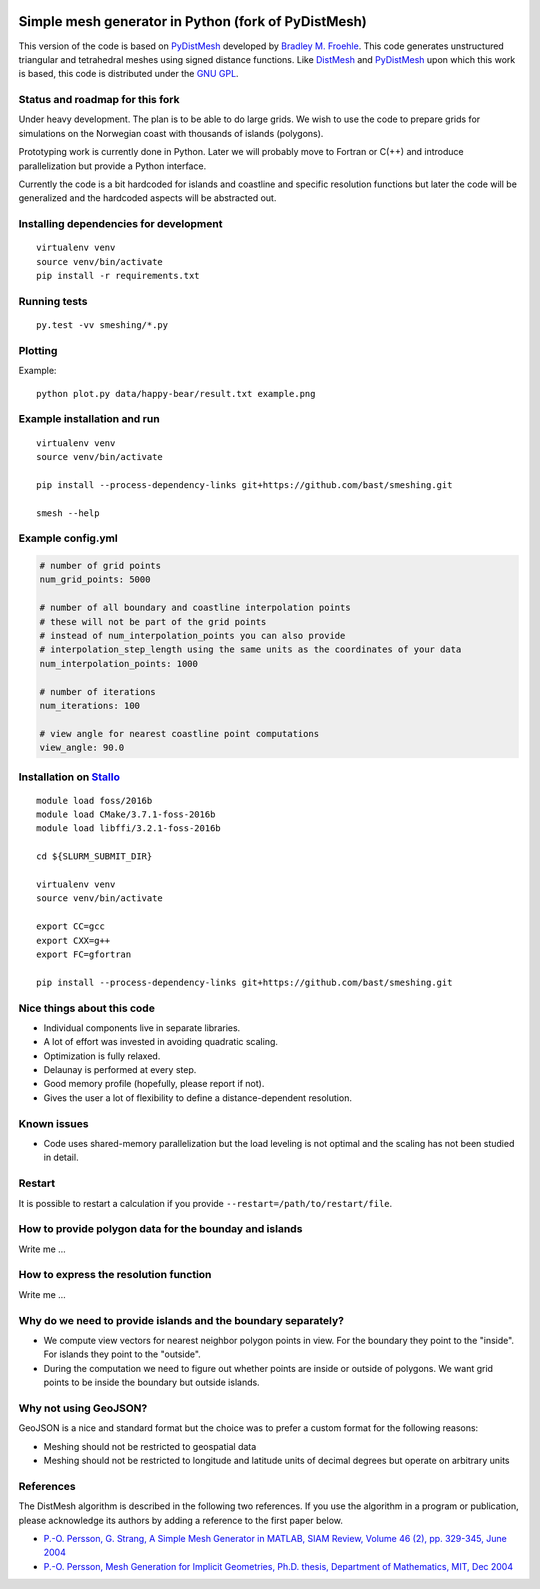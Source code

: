 .. image:: img/example.jpg


Simple mesh generator in Python (fork of PyDistMesh)
====================================================

.. image:: https://travis-ci.org/bast/smeshing.svg?branch=master
   :target: https://travis-ci.org/bast/smeshing/builds

.. image:: https://coveralls.io/repos/github/bast/smeshing/badge.svg?branch=master
   :target: https://coveralls.io/github/bast/smeshing?branch=master

.. image:: https://img.shields.io/badge/license-%20GPL--v3.0-blue.svg
   :target: https://github.com/bast/smeshing/blob/master/LICENSE


This version of the code is based on
`PyDistMesh <https://github.com/bfroehle/pydistmesh>`__ developed by
`Bradley M. Froehle <https://github.com/bfroehle>`__. This code
generates unstructured triangular and tetrahedral meshes using signed
distance functions. Like
`DistMesh <http://persson.berkeley.edu/distmesh/>`__ and
`PyDistMesh <https://github.com/bfroehle/pydistmesh>`__ upon which this
work is based, this code is distributed under the `GNU
GPL <../master/LICENSE>`__.


Status and roadmap for this fork
--------------------------------

Under heavy development. The plan is to be able to do large grids. We
wish to use the code to prepare grids for simulations on the Norwegian
coast with thousands of islands (polygons).

Prototyping work is currently done in Python. Later we will probably
move to Fortran or C(++) and introduce parallelization but provide a
Python interface.

Currently the code is a bit hardcoded for islands and coastline and
specific resolution functions but later the code will be generalized and
the hardcoded aspects will be abstracted out.


Installing dependencies for development
---------------------------------------

::

    virtualenv venv
    source venv/bin/activate
    pip install -r requirements.txt


Running tests
-------------

::

    py.test -vv smeshing/*.py


Plotting
--------

Example::

    python plot.py data/happy-bear/result.txt example.png


Example installation and run
----------------------------

::

    virtualenv venv
    source venv/bin/activate

    pip install --process-dependency-links git+https://github.com/bast/smeshing.git

    smesh --help


Example config.yml
------------------

.. code-block:: yaml

  # number of grid points
  num_grid_points: 5000

  # number of all boundary and coastline interpolation points
  # these will not be part of the grid points
  # instead of num_interpolation_points you can also provide
  # interpolation_step_length using the same units as the coordinates of your data
  num_interpolation_points: 1000

  # number of iterations
  num_iterations: 100

  # view angle for nearest coastline point computations
  view_angle: 90.0


Installation on `Stallo <https://www.sigma2.no/content/stallo>`__
-----------------------------------------------------------------

::

    module load foss/2016b
    module load CMake/3.7.1-foss-2016b
    module load libffi/3.2.1-foss-2016b

    cd ${SLURM_SUBMIT_DIR}

    virtualenv venv
    source venv/bin/activate

    export CC=gcc
    export CXX=g++
    export FC=gfortran

    pip install --process-dependency-links git+https://github.com/bast/smeshing.git


Nice things about this code
---------------------------

-  Individual components live in separate libraries.
-  A lot of effort was invested in avoiding quadratic scaling.
-  Optimization is fully relaxed.
-  Delaunay is performed at every step.
-  Good memory profile (hopefully, please report if not).
-  Gives the user a lot of flexibility to define a distance-dependent resolution.


Known issues
------------

-  Code uses shared-memory parallelization but the load leveling is not
   optimal and the scaling has not been studied in detail.


Restart
-------

It is possible to restart a calculation if you provide
``--restart=/path/to/restart/file``.


How to provide polygon data for the bounday and islands
-------------------------------------------------------

Write me ...


How to express the resolution function
--------------------------------------

Write me ...


Why do we need to provide islands and the boundary separately?
--------------------------------------------------------------

- We compute view vectors for nearest neighbor polygon points in view. For the boundary
  they point to the "inside". For islands they point to the "outside".
- During the computation we need to figure out whether points are inside or outside of polygons.
  We want grid points to be inside the boundary but outside islands.


Why not using GeoJSON?
----------------------

GeoJSON is a nice and standard format but the choice was to prefer a custom format
for the following reasons:

- Meshing should not be restricted to geospatial data
- Meshing should not be restricted to longitude and
  latitude units of decimal degrees but operate on arbitrary units


References
----------

The DistMesh algorithm is described in the following two references. If
you use the algorithm in a program or publication, please acknowledge
its authors by adding a reference to the first paper below.

-  `P.-O. Persson, G. Strang, A Simple Mesh Generator in MATLAB, SIAM
   Review, Volume 46 (2), pp. 329-345, June
   2004 <http://persson.berkeley.edu/distmesh/persson04mesh.pdf>`__
-  `P.-O. Persson, Mesh Generation for Implicit Geometries, Ph.D.
   thesis, Department of Mathematics, MIT, Dec
   2004 <http://persson.berkeley.edu/thesis/persson-thesis-color.pdf>`__
